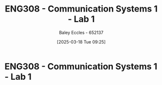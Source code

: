 :PROPERTIES:
:ID:       a23a8aba-4910-4b08-a2bb-077accce5685
:END:
#+title: ENG308 - Communication Systems 1 - Lab 1
#+date: [2025-03-18 Tue 09:25]
#+AUTHOR: Baley Eccles - 652137
#+FILETAGS: :UTAS:2025:
#+STARTUP: latexpreview

* ENG308 - Communication Systems 1 - Lab 1
